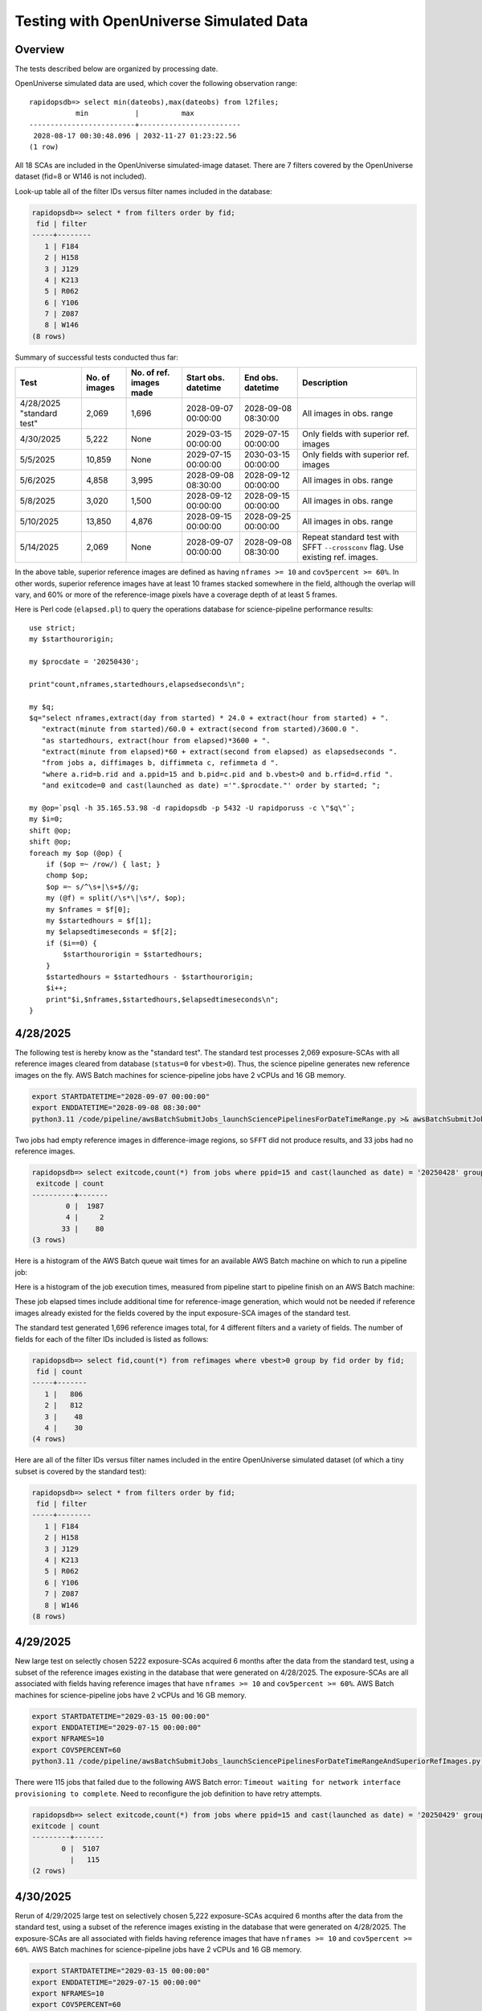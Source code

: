 Testing with OpenUniverse Simulated Data
####################################################

Overview
************************************

The tests described below are organized by processing date.

OpenUniverse simulated data are used, which cover the following observation range::

    rapidopsdb=> select min(dateobs),max(dateobs) from l2files;
               min           |          max
    -------------------------+------------------------
     2028-08-17 00:30:48.096 | 2032-11-27 01:23:22.56
    (1 row)

All 18 SCAs are included in the OpenUniverse simulated-image dataset.
There are 7 filters covered by the OpenUniverse dataset (fid=8 or W146 is not included).

Look-up table all of the filter IDs versus filter names included in the database:

.. code-block::

    rapidopsdb=> select * from filters order by fid;
     fid | filter
    -----+--------
       1 | F184
       2 | H158
       3 | J129
       4 | K213
       5 | R062
       6 | Y106
       7 | Z087
       8 | W146
    (8 rows)

Summary of successful tests conducted thus far:

=========================  =============  =======================  ===================  ===================  ================================================================================
Test                       No. of images  No. of ref. images made  Start obs. datetime  End obs. datetime    Description
=========================  =============  =======================  ===================  ===================  ================================================================================
4/28/2025 "standard test"         2,069              1,696         2028-09-07 00:00:00  2028-09-08 08:30:00  All images in obs. range
4/30/2025                         5,222              None          2029-03-15 00:00:00  2029-07-15 00:00:00  Only fields with superior ref. images
5/5/2025                         10,859              None          2029-07-15 00:00:00  2030-03-15 00:00:00  Only fields with superior ref. images
5/6/2025                          4,858              3,995         2028-09-08 08:30:00  2028-09-12 00:00:00  All images in obs. range
5/8/2025                          3,020              1,500         2028-09-12 00:00:00  2028-09-15 00:00:00  All images in obs. range
5/10/2025                        13,850              4,876         2028-09-15 00:00:00  2028-09-25 00:00:00  All images in obs. range
5/14/2025                         2,069              None          2028-09-07 00:00:00  2028-09-08 08:30:00  Repeat standard test with SFFT ``--crossconv`` flag.  Use existing ref. images.
=========================  =============  =======================  ===================  ===================  ================================================================================

In the above table, superior reference images are defined as having ``nframes >= 10`` and ``cov5percent >= 60%``.  In other words, superior
reference images have at least 10 frames stacked somewhere in the field, although the overlap will vary, and 60% or more of the reference-image pixels
have a coverage depth of at least 5 frames.

Here is Perl code (``elapsed.pl``) to query the operations database
for science-pipeline performance results::

    use strict;
    my $starthourorigin;

    my $procdate = '20250430';

    print"count,nframes,startedhours,elapsedseconds\n";

    my $q;
    $q="select nframes,extract(day from started) * 24.0 + extract(hour from started) + ".
       "extract(minute from started)/60.0 + extract(second from started)/3600.0 ".
       "as startedhours, extract(hour from elapsed)*3600 + ".
       "extract(minute from elapsed)*60 + extract(second from elapsed) as elapsedseconds ".
       "from jobs a, diffimages b, diffimmeta c, refimmeta d ".
       "where a.rid=b.rid and a.ppid=15 and b.pid=c.pid and b.vbest>0 and b.rfid=d.rfid ".
       "and exitcode=0 and cast(launched as date) ='".$procdate."' order by started; ";

    my @op=`psql -h 35.165.53.98 -d rapidopsdb -p 5432 -U rapidporuss -c \"$q\"`;
    my $i=0;
    shift @op;
    shift @op;
    foreach my $op (@op) {
        if ($op =~ /row/) { last; }
        chomp $op;
        $op =~ s/^\s+|\s+$//g;
        my (@f) = split(/\s*\|\s*/, $op);
        my $nframes = $f[0];
        my $startedhours = $f[1];
        my $elapsedtimeseconds = $f[2];
        if ($i==0) {
            $starthourorigin = $startedhours;
        }
        $startedhours = $startedhours - $starthourorigin;
        $i++;
        print"$i,$nframes,$startedhours,$elapsedtimeseconds\n";
    }


4/28/2025
************************************

The following test is hereby know as the "standard test".
The standard test processes 2,069 exposure-SCAs
with all reference images cleared from database
(``status=0`` for ``vbest>0``).
Thus, the science pipeline generates new reference images on the fly.
AWS Batch machines for science-pipeline jobs
have 2 vCPUs and 16 GB memory.

.. code-block::

    export STARTDATETIME="2028-09-07 00:00:00"
    export ENDDATETIME="2028-09-08 08:30:00"
    python3.11 /code/pipeline/awsBatchSubmitJobs_launchSciencePipelinesForDateTimeRange.py >& awsBatchSubmitJobs_launchSciencePipelinesForDateTimeRange.out &

Two jobs had empty reference images in difference-image regions, so ``SFFT``
did not produce results, and 33 jobs had no reference images.

.. code-block::

    rapidopsdb=> select exitcode,count(*) from jobs where ppid=15 and cast(launched as date) = '20250428' group by exitcode order by exitcode;
     exitcode | count
    ----------+-------
            0 |  1987
            4 |     2
           33 |    80
    (3 rows)

Here is a histogram of the AWS Batch queue wait times for an available AWS Batch machine on which to run a pipeline job:

.. image:: science_pipeline_queue_wait_times_20250428.png


Here is a histogram of the job execution times, measured from pipeline start to pipeline finish on an AWS Batch machine:

.. image:: science_pipeline_execution_times_20250428.png

These job elapsed times include additional time for reference-image generation, which would not be needed if reference images
already existed for the fields covered by the input exposure-SCA images of the standard test.

The standard test generated 1,696 reference images total, for 4 different filters and a variety of fields.  The number of fields
for each of the filter IDs included is listed as follows:

.. code-block::

    rapidopsdb=> select fid,count(*) from refimages where vbest>0 group by fid order by fid;
     fid | count
    -----+-------
       1 |   806
       2 |   812
       3 |    48
       4 |    30
    (4 rows)

Here are all of the filter IDs versus filter names included in the entire OpenUniverse simulated dataset
(of which a tiny subset is covered by the standard test):

.. code-block::

    rapidopsdb=> select * from filters order by fid;
     fid | filter
    -----+--------
       1 | F184
       2 | H158
       3 | J129
       4 | K213
       5 | R062
       6 | Y106
       7 | Z087
       8 | W146
    (8 rows)


4/29/2025
************************************

New large test on selectly chosen 5222 exposure-SCAs acquired 6 months after the data from the standard test,
using a subset of the reference images existing in the database that were generated on 4/28/2025.  The exposure-SCAs
are all associated with fields having reference images that have ``nframes >= 10`` and ``cov5percent >= 60%``.
AWS Batch machines for science-pipeline jobs have 2 vCPUs and 16 GB memory.

.. code-block::

    export STARTDATETIME="2029-03-15 00:00:00"
    export ENDDATETIME="2029-07-15 00:00:00"
    export NFRAMES=10
    export COV5PERCENT=60
    python3.11 /code/pipeline/awsBatchSubmitJobs_launchSciencePipelinesForDateTimeRangeAndSuperiorRefImages.py >& awsBatchSubmitJobs_launchSciencePipelinesForDateTimeRangeAndSuperiorRefImages.out &

There were 115 jobs that failed due to the following AWS Batch error:
``Timeout waiting for network interface provisioning to complete``.
Need to reconfigure the job definition to have retry attempts.

.. code-block::

    rapidopsdb=> select exitcode,count(*) from jobs where ppid=15 and cast(launched as date) = '20250429' group by exitcode order by exitcode;
    exitcode | count
    ---------+-------
           0 |  5107
             |   115
    (2 rows)


4/30/2025
************************************

Rerun of 4/29/2025 large test on selectively chosen 5,222 exposure-SCAs acquired 6 months after the data from the standard test,
using a subset of the reference images existing in the database that were generated on 4/28/2025.  The exposure-SCAs
are all associated with fields having reference images that have ``nframes >= 10`` and ``cov5percent >= 60%``.
AWS Batch machines for science-pipeline jobs have 2 vCPUs and 16 GB memory.

.. code-block::

    export STARTDATETIME="2029-03-15 00:00:00"
    export ENDDATETIME="2029-07-15 00:00:00"
    export NFRAMES=10
    export COV5PERCENT=60
    python3.11 /code/pipeline/awsBatchSubmitJobs_launchSciencePipelinesForDateTimeRangeAndSuperiorRefImages.py >& awsBatchSubmitJobs_launchSciencePipelinesForDateTimeRangeAndSuperiorRefImages.out &

After reconfiguring the AWS Batch science-pipeline job definition to attempt to run a job 3 times, if necessary, all jobs successfully ran:

.. code-block::

    rapidopsdb=> select exitcode,count(*) from jobs where ppid=15 and cast(launched as date) = '20250430' group by exitcode order by exitcode;
     exitcode | count
    ----------+-------
            0 |  5222
    (1 row)

Here is a histogram of the AWS Batch queue wait times for an available AWS Batch machine on which to run a pipeline job:

.. image:: science_pipeline_queue_wait_times_20250430.png


Here is a histogram of the job execution times, measured from pipeline start to pipeline finish on an AWS Batch machine:

.. image:: science_pipeline_execution_times_20250430.png

The mode of the histogram indicates the job elapsed times are approximately 3 minutes shorter than
those from the 4/28/2025 test, which is expected since all reference images needed for this test
are already available and none had to be generated on the fly.

This test utilized a fraction of the reference images that were previously generated in the standard test.
The numbers of reference images per filter ID that were actually used in this test are listed as follows:

.. code-block::

    rapidopsdb=> select a.fid,count(*) from refimages a, refimmeta b where a.rfid = b.rfid and vbest>0 and nframes >= 10 and cov5percent >= 60 group by a.fid order by a.fid;
     fid | count
    -----+-------
       1 |   196
       2 |   189
       3 |     5
       4 |     7
    (4 rows)


5/5/2025
************************************

New large test on selectively chosen 10,859 exposure-SCAs acquired many months after the data from the standard test,
using a subset of the reference images existing in the database that were generated on 4/28/2025.  The exposure-SCAs
are all associated with fields having reference images that have ``nframes >= 10`` and ``cov5percent >= 60%``.
AWS Batch machines for science-pipeline jobs have 2 vCPUs and 16 GB memory.

.. code-block::

    export STARTDATETIME="2029-07-15 00:00:00"
    export ENDDATETIME="2030-03-15 00:00:00"
    export NFRAMES=10
    export COV5PERCENT=60
    python3.11 /code/pipeline/awsBatchSubmitJobs_launchSciencePipelinesForDateTimeRangeAndSuperiorRefImages.py >& awsBatchSubmitJobs_launchSciencePipelinesForDateTimeRangeAndSuperiorRefImages.out &

Here is how the number of exposure-SCAs in this test are selected, utilizing the myriad of metadata in the RAPID operations database:

.. code-block::

    rapidopsdb=> select count(*)
                 from L2Files a, RefImages b, RefImMeta c
                 where a.field = b.field
                 and b.rfid = c.rfid
                 and a.fid = b.fid
                 and b.status > 0
                 and b.vbest > 0
                 and cov5percent >= 60
                 and nframes >= 10
                 and a.dateobs > '2029-07-15 00:00:00'
                 and a.dateobs < '2030-03-15 00:00:00';

     count
    -------
     10859
    (1 row)


All jobs for both the science pipeline and the post-processing pipeline successfully ran:

.. code-block::

    rapidopsdb=> select ppid,exitcode,count(*) from jobs where cast(launched as date) = '20250505' group by ppid, exitcode order by ppid, exitcode;
     ppid | exitcode | count
    ------+----------+-------
       15 |        0 | 10859
       17 |        0 | 10859
    (2 rows)

The expected number of difference images where generated:

.. code-block::

    rapidopsdb=> select count(*) from diffimages where created >= '20250505' and vbest>0;
     count
    -------
     10859
    (1 row)


Here is a histogram of the AWS Batch queue wait times for an available AWS Batch machine on which to run a science-pipeline job:

.. image:: science_pipeline_queue_wait_times_20250505.png


Here is a histogram of the science-pipeline job execution times, measured from pipeline start to pipeline finish on an AWS Batch machine:

.. image:: science_pipeline_execution_times_20250505.png

The mode of the histogram indicates the job elapsed times are approximately 3 minutes shorter than
those from the 4/28/2025 test, which is expected since all reference images needed for this test
are already available and none had to be generated on the fly.

Other key timing benchmarks for this test, which were done on an 8-core job-launcher machine (``t3.2xlarge`` EC2 instance)
with 8-core multiprocessing:

===================================================================    ==========================
Task                                                                   Elapsed time in seconds
===================================================================    ==========================
Launch science pipelines                                               6,029
Register Jobs, Diffimages, RefImages records for science pipelines     2,067
Launch post-processing pipelines                                       5,967
Register Jobs records for post-processing pipelines                      343
===================================================================    ==========================

This test utilized a fraction of the reference images that were previously generated in the standard test.
The numbers of reference images per filter ID that were actually used in this test are listed as follows:

.. code-block::

    rapidopsdb=> select a.fid,count(*)
                 from RefImages a, RefImMeta b
                 where a.rfid = b.rfid
                 and status > 0
                 and vbest > 0
                 and nframes >= 10
                 and cov5percent >= 60
                 group by a.fid
                 order by a.fid;

     fid | count
    -----+-------
       1 |   196
       2 |   189
       3 |     5
       4 |     7
    (4 rows)


5/6/2025
************************************

Test to process 4,858 exposure-SCAs, all in the observation date/time ranges given below, making
reference images on the fly as needed.
The observation date/time range is relatively early in the available range of the OpenUniverse simulated images.
This test includes filters that are not well covered by the 4/28/2025 test.
AWS Batch machines for science-pipeline jobs have 2 vCPUs and 16 GB memory.

.. code-block::

    export STARTDATETIME="2028-09-08 08:30:00"
    export ENDDATETIME="2028-09-12 00:00:00"

    python3.11 /code/pipeline/awsBatchSubmitJobs_launchSciencePipelinesForDateTimeRange.py >& awsBatchSubmitJobs_launchSciencePipelinesForDateTimeRange_20250506.out &

.. code-block::

    rapidopsdb=> select ppid,exitcode,count(*) from jobs where ppid=15 and cast(launched as date) = '20250506' group by ppid, exitcode order by ppid, exitcode;
     ppid | exitcode | count
    ------+----------+-------
       15 |        0 |  4701
       15 |        4 |     3
       15 |       33 |   154
    (3 rows)


=======================================================    ==========================
Pipeline condition at termination                           Exitcode
=======================================================    ==========================
Normal                                                         0
SFFT failed due to singular matrix                             4
Reference image not available and could not be made           33
=======================================================    ==========================

Pipeline exit codes in the 0-31 range are considered normal, in the 32-63 range a warning, and 64 or greater an error.
Even though SFFT might have failed, a difference image is still generated by ZOGY.

This test generated 3,884 new reference images, for 5 different filters and a variety of fields.  The number of fields
for each of the filter IDs included is listed as follows:

.. code-block::

    rapidopsdb=> select fid,count(*) from refimages where vbest>0 and created >= '20250506' group by fid order by fid;
     fid | count
    -----+-------
       3 |   765
       4 |   780
       5 |   821
       6 |   821
       7 |   808
    (5 rows)


These reference images, plus those generated by the standard test on 4/28/2025, give the following total numbers
of reference images broken down by filter ID:

.. code-block::

    rapidopsdb=> select fid,count(*) from refimages where vbest>0 group by fid order by fid;
    (7 rows)
     fid | count
    -----+-------
       1 |   806
       2 |   812
       3 |   813
       4 |   810
       5 |   821
       6 |   821
       7 |   808
    (7 rows)

Here is a histogram of the AWS Batch queue wait times for an available AWS Batch machine on which to run a pipeline job:

.. image:: science_pipeline_queue_wait_times_20250506.png

Here is a histogram of the job execution times, measured from pipeline start to pipeline finish on an AWS Batch machine:

.. image:: science_pipeline_execution_times_20250506.png

Here is a 2-D histogram of the job execution times versus number of input frames in making reference images on the fly in this test:

.. image:: sci_pipe_exec_times_vs_nframes_20250506.png

Here is a histogram of ``nframes`` for all reference images made in this test:

.. image:: sci_pipe_nframes_20250506.png

Here is a histogram of ``cov5percent`` for all reference images made in this test:

.. image:: sci_pipe_cov5percent_20250506.png


5/8/2025
************************************

Test to process 3,020 exposure-SCAs, all in the observation date/time ranges given below, making
reference images on the fly as needed.
The observation date/time range is relatively early in the available range of the OpenUniverse simulated images.
This test exercised the new Virtual Pipeline Operator (VPO) running in single-processing-date mode.
AWS Batch machines for science-pipeline jobs have 2 vCPUs and 16 GB memory.

.. code-block::

    export STARTDATETIME="2028-09-12 00:00:00"
    export ENDDATETIME="2028-09-15 00:00:00"

    python3.11 /code/pipeline/virtualPipelineOperator.py 20250508 >& virtualPipelineOperator_20250508.out &


Here is a summary of the pipeline exit codes after the test:

.. code-block::

    rapidopsdb=> select ppid,exitcode,count(*) from jobs where cast(launched as date) = '20250508' group by ppid, exitcode order by ppid, exitcode;
     ppid | exitcode | count
    ------+----------+-------
       15 |        0 |  2924
       15 |       33 |    96
       17 |        0 |  2924
    (3 rows)


=======================================================    ==========================
Pipeline condition at termination                           Exitcode
=======================================================    ==========================
Normal                                                         0
SFFT failed due to singular matrix                             4
Reference image not available and could not be made           33
=======================================================    ==========================

Pipeline exit codes in the 0-31 range are considered normal, in the 32-63 range a warning, and 64 or greater an error.
Even though SFFT might have failed, a difference image is still generated by ZOGY.

This test generated 1,500 new reference images, for 4 different filters and a variety of fields.  The number of fields
for each of the filter IDs included is listed as follows:

.. code-block::

    rapidopsdb=> select fid,count(*) from refimages where vbest>0 and created >= '20250508' group by fid order by fid;

     fid | count
    -----+-------
       1 |   483
       2 |   495
       3 |    27
       4 |   495
    (4 rows)

These reference images, plus those generated by previous tests, give the following total numbers
of reference images broken down by filter ID:

.. code-block::

    rapidopsdb=> select fid,count(*) from refimages where vbest>0 group by fid order by fid;

    fid | count
    -----+-------
       1 |  1289
       2 |  1307
       3 |   840
       4 |  1305
       5 |   821
       6 |   821
       7 |   808
    (7 rows)


5/10/2025
************************************

Test to process 13,850 exposure-SCA images, all in the observation date/time ranges given below, making
reference images on the fly as needed.
The observation date/time range is relatively early in the available range of the OpenUniverse simulated images.
This test exercised, for the second time, the new Virtual Pipeline Operator (VPO) running in single-processing-date mode,
only this test processed the largest number of images to date in a single run.  Input images from filter IDs 1-7 in approximately
equal numbers were processed by this test.
AWS Batch machines for science-pipeline jobs have 2 vCPUs and 16 GB memory.


.. code-block::

    export STARTDATETIME="2028-09-15 00:00:00"
    export ENDDATETIME="2028-09-25 00:00:00"

    python3.11 /code/pipeline/virtualPipelineOperator.py 20250510 >& virtualPipelineOperator_20250510.out &


Here is a summary of the pipeline exit codes after the test (which are not unexpected):

.. code-block::

    rapidopsdb=> select ppid,exitcode,count(*) from jobs where cast(launched as date) = '20250510' group by ppid, exitcode order by ppid, exitcode;
     ppid | exitcode | count
    ------+----------+-------
       15 |        0 | 13506
       15 |        4 |    15
       15 |       33 |   329
       17 |        0 | 13521
    (4 rows)


=======================================================    ==========================
Pipeline condition at termination                           Exitcode
=======================================================    ==========================
Normal                                                         0
SFFT failed due to singular matrix                             4
Reference image not available and could not be made           33
=======================================================    ==========================

Pipeline exit codes in the 0-31 range are considered normal, in the 32-63 range a warning, and 64 or greater an error.
Even though SFFT might have failed, a difference image is still generated by ZOGY.

This test generated 4,876 new reference images, for all the aforementioned seven filters and a variety of fields.  The number of fields
for each of the filter IDs included is listed as follows:

.. code-block::

    rapidopsdb=> select fid,count(*) from refimages where vbest>0 and created >= '20250510' group by fid order by fid;

     fid | count
    -----+-------
       1 |   533
       2 |   523
       3 |   816
       4 |   523
       5 |   825
       6 |   825
       7 |   831
    (7 rows)

These reference images, plus those generated by previous tests, give the following total numbers
of reference images broken down by filter ID:

.. code-block::

    rapidopsdb=> select fid,count(*) from refimages where vbest>0 group by fid order by fid;

     fid | count
    -----+-------
       1 |  1822
       2 |  1830
       3 |  1656
       4 |  1828
       5 |  1646
       6 |  1646
       7 |  1639
    (7 rows)

Other key timing benchmarks for this test, which were done on an 8-core job-launcher machine (``t3.2xlarge`` EC2 instance)
with 8-core multiprocessing:

===================================================================    ==========================
Task                                                                   Elapsed time in seconds
===================================================================    ==========================
Launch science pipelines                                               7,747
Register Jobs, Diffimages, RefImages records for science pipelines     2,545
Launch post-processing pipelines                                       7,667
Register Jobs records for post-processing pipelines                    420
===================================================================    ==========================


5/14/2025
************************************

Same as 4/28/2025 standard test, except that SFFT was run with the ``--crossconv`` flag.  No new reference images
are made, as they already exist.  The resulting SFFT difference image, ``sfftdiffimage_cconv_masked.fits``, and
SFFT decorrelated difference image, ``sfftdiffimage_dconv_masked.fits``, are copied to the
S3 product bucket, along with the other products.
